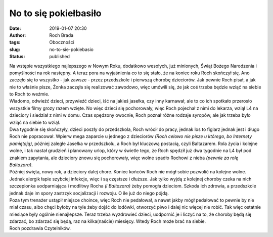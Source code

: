 No to się pokiełbasiło
######################
:date: 2019-01-07 20:30
:author: Roch Brada
:tags: Oboczności
:slug: no-to-sie-pokiebasio
:status: published

| Na wstępie wszystkiego najlepszego w Nowym Roku, dodatkowo wesołych, już minionych, Świąt Bożego Narodzenia i pomyślności na rok następny. A teraz pora na wyjaśnienia co to się stało, że na koniec roku Roch skończył się. Ano zaczęło się to wszystko - jak zawsze - przez przedszkole i pierwszą chorobę dzieciorów. Jak pewnie Roch pisał, a jak nie to właśnie pisze, Żonka zaczęła się realizować zawodowo, więc umówili się, że jak coś trzeba będzie wziąć na siebie to Roch to weźmie.
| Wiadomo, odwieźć dzieci, przywieźć dzieci, iść na jakieś jasełka, czy inny karnawał, ale to co ich spotkało przerosło wszystkie filmy grozy razem wzięte. No więc dzieci się pochorowały, więc Roch pojechał z nimi do lekarza, wziął L4 na dzieciory i siedział z nimi w domu. Czas spędzony owocnie, Roch poznał różne rodzaje syropów, ale jak trzeba było wziąć na siebie to wziął.
| Dwa tygodnie się skończyły, dzieci poszły do przedszkola, Roch wrócił do pracy, jednak los to figlarz jednak jest i długo Roch nie popracował. Wpierw mega zaparcie u jednego z dzieciorów *(Roch celowo nie pisze u którego, bo Internety pamiętają)*, później zaległe Jasełka w przedszkolu, a Roch był kluczową postacią, czyli Baltazarem. Rola życia i kolejne wolne, i tak nastał grudzień i planowany urlop, który w świetle tego, że Roch spędził już dwa tygodnie na L4 był pod znakiem zapytania, ale dzieciory znowu się pochorowały, więc wolne spadło Rochowi z nieba *(pewnie za rolę Baltazara)*.
| Później święta, nowy rok, a dzieciory dalej chore. Koniec końców Roch nie mógł sobie pozwolić na kolejne wolne. Jednak alergik łapie szybciej infekcje, więc i są częstsze i dłuższe. Jak tylko wyjdą z kolejnej choroby czeka na nich szczepionka uodparniająca i modlitwy Rocha *(i Baltazara)* żeby pomogła dzieciom. Szkoda ich zdrowia, a przedszkole jednak daje im spory zastrzyk socjalizacji i rozwoju. O ile już do niego pójdą.
| Poza tym trenażer ustąpił miejsce choince, więc Roch nie pedałował, a nawet jakby mógł pedałować to pewnie by nie miał czasu, albo chęci byłoby na tyle żeby dojść do lodówki, otworzyć piwo i dalej nic więcej nie robić. Tak więc ostatnie miesiące były ogólnie nienajlepsze. Teraz trzeba wyzdrowieć dzieci, uodpornić je i liczyć na to, że choroby będą się zdarzać, bo zdarzać się będą, raz na kilka(naście) miesięcy. Wtedy Roch może brać na siebie.
| Roch pozdrawia Czytelników.
